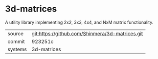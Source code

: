 * 3d-matrices

A utility library implementing 2x2, 3x3, 4x4, and NxM matrix functionality.

|---------+-------------------------------------------------|
| source  | git:https://github.com/Shinmera/3d-matrices.git |
| commit  | 923251c                                         |
| systems | 3d-matrices                                     |
|---------+-------------------------------------------------|
